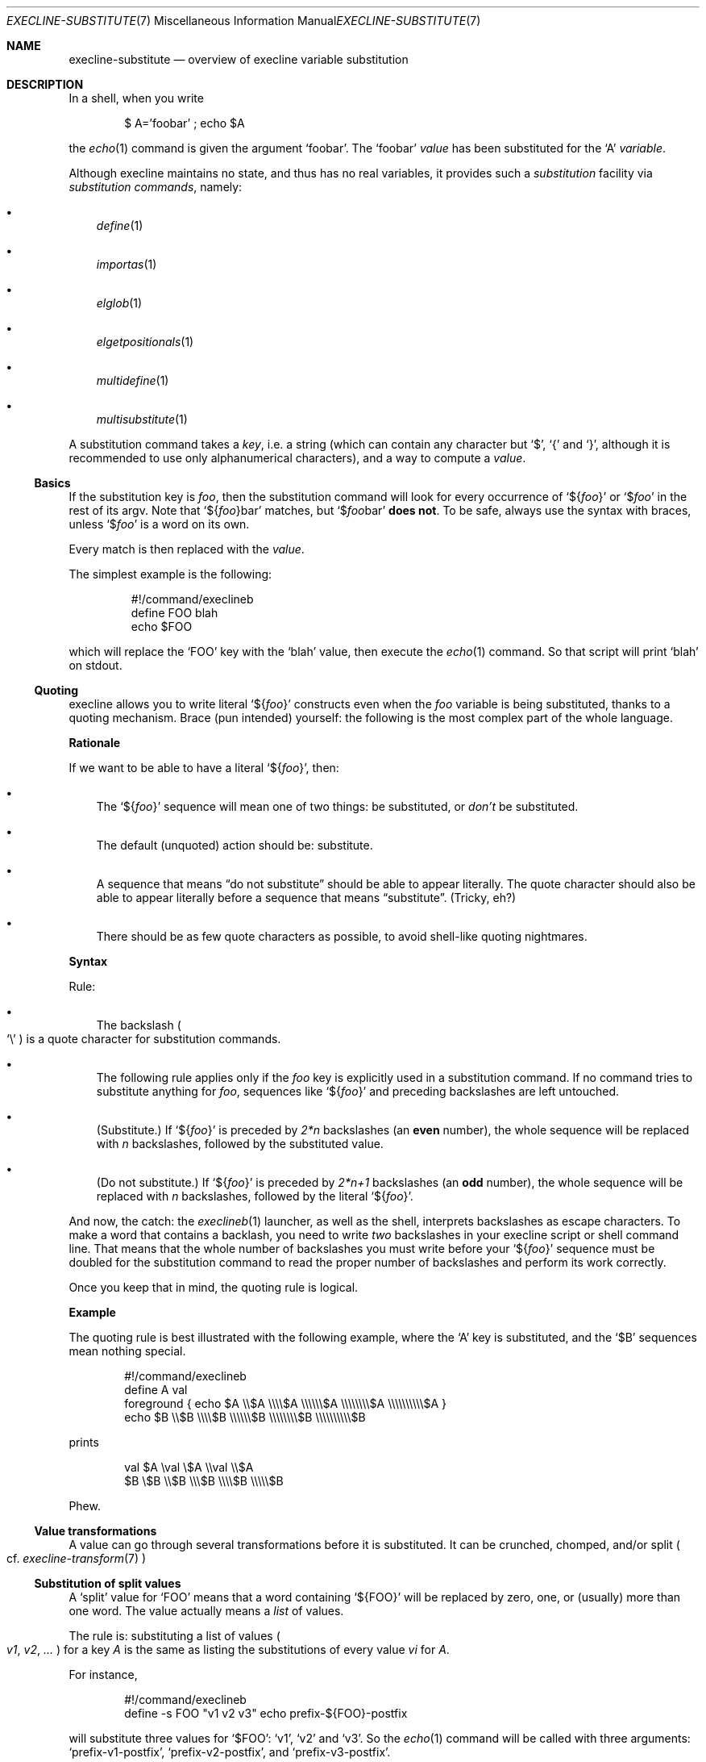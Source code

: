 .Dd April 16, 2024
.Dt EXECLINE-SUBSTITUTE 7
.Os
.Sh NAME
.Nm execline-substitute
.Nd overview of execline variable substitution
.Sh DESCRIPTION
In a shell, when you write
.Bd -literal -offset indent
$ A='foobar' ; echo $A
.Ed
.Pp
the
.Xr echo 1
command is given the argument
.Ql foobar .
The
.Ql foobar
.Em value
has been substituted for the
.Ql A
.Em variable .
.Pp
Although execline maintains no state, and thus has no real variables,
it provides such a
.Em substitution
facility via
.Em substitution commands ,
namely:
.Bl -bullet -width x
.It
.Xr define 1
.It
.Xr importas 1
.It
.Xr elglob 1
.It
.Xr elgetpositionals 1
.It
.Xr multidefine 1
.It
.Xr multisubstitute 1
.El
.Pp
A substitution command takes a
.Em key ,
i.e. a string (which can contain any character but
.Ql $ ,
.Ql {
and
.Ql } ,
although it is recommended to use only alphanumerical characters), and
a way to compute a
.Em value .
.Ss Basics
If the substitution key is
.Ar foo ,
then the substitution command will look for every occurrence of
.Ql ${ Ns Ar foo Ns }
or
.Ql $ Ns Ar foo
in the rest of its argv.
Note that
.Ql ${ Ns Ar foo Ns }bar
matches, but
.Ql $ Ns Ar foo Ns bar
.Sy does not .
To be safe, always use the syntax with braces, unless
.Ql $ Ns Ar foo
is a word on its own.
.Pp
Every match is then replaced with the
.Em value .
.Pp
The simplest example is the following:
.Bd -literal -offset literal
#!/command/execlineb
define FOO blah
echo $FOO
.Ed
.Pp
which will replace the
.Ql FOO
key with the
.Ql blah
value, then execute the
.Xr echo 1
command.
So that script will print
.Ql blah
on stdout.
.Ss Quoting
execline allows you to write literal
.Ql ${ Ns Ar foo Ns }
constructs even when the
.Ar foo
variable is being substituted, thanks to a quoting mechanism.
Brace (pun intended) yourself: the following is the most complex part
of the whole language.
.Pp
.Sy Rationale
.Pp
If we want to be able to have a literal
.Ql ${ Ns Ar foo Ns } ,
then:
.Bl -bullet -width x
.It
The
.Ql ${ Ns Ar foo Ns }
sequence will mean one of two things: be substituted, or
.Em don't
be substituted.
.It
The default (unquoted) action should be: substitute.
.It
A sequence that means
.Dq do not substitute
should be able to appear literally.
The quote character should also be able to appear literally before a
sequence that means
.Dq substitute .
(Tricky, eh?)
.It
There should be as few quote characters as possible, to avoid
shell-like quoting nightmares.
.El
.Pp
.Sy Syntax
.Pp
Rule:
.Bl -bullet -width x
.It
The backslash
.Po
.Ql \e
.Pc
is a quote character for substitution commands.
.It
The following rule applies only if the
.Ar foo
key is explicitly used in a substitution command.
If no command tries to substitute anything for
.Ar foo ,
sequences like
.Ql ${ Ns Ar foo Ns }
and preceding backslashes are left untouched.
.It
(Substitute.)
If
.Ql ${ Ns Ar foo Ns }
is preceded by
.Ar 2*n
backslashes
(an
.Sy even
number), the whole sequence will be replaced with
.Ar n
backslashes, followed by the substituted value.
.It
(Do not substitute.)
If
.Ql ${ Ns Ar foo Ns }
is preceded by
.Ar 2*n+1
backslashes
(an
.Sy odd
number), the whole sequence will be replaced with
.Ar n
backslashes, followed by the literal
.Ql ${ Ns Ar foo Ns } .
.El
.Pp
And now, the catch: the
.Xr execlineb 1
launcher, as well as the shell, interprets backslashes as escape
characters.
To make a word that contains a backlash, you need to write
.Em two
backslashes in your execline script or shell command line.
That means that the whole number of backslashes you must write before
your
.Ql ${ Ns Ar foo Ns }
sequence must be doubled for the substitution command to read the
proper number of backslashes and perform its work correctly.
.Pp
Once you keep that in mind, the quoting rule is logical.
.Pp
.Sy Example
.Pp
The quoting rule is best illustrated with the following example, where
the
.Ql A
key is substituted, and the
.Ql $B
sequences mean nothing special.
.Bd -literal -offset indent
#!/command/execlineb
define A val
foreground { echo $A \e\e$A \e\e\e\e$A \e\e\e\e\e\e$A \e\e\e\e\e\e\e\e$A \e\e\e\e\e\e\e\e\e\e$A }
             echo $B \e\e$B \e\e\e\e$B \e\e\e\e\e\e$B \e\e\e\e\e\e\e\e$B \e\e\e\e\e\e\e\e\e\e$B
.Ed
.Pp
prints
.Bd -literal -offset indent
val $A \eval \e$A \e\eval \e\e$A
$B \e$B \e\e$B \e\e\e$B \e\e\e\e$B \e\e\e\e\e$B
.Ed
.Pp
Phew.
.Ss Value transformations
A value can go through several transformations before it is
substituted.
It can be crunched, chomped, and/or split
.Po
cf.\&
.Xr execline-transform 7
.Pc
.Ss Substitution of split values
A
.Ql split
value for
.Ql FOO
means that a word containing
.Ql ${FOO}
will be replaced by zero, one, or (usually) more than one word.
The value actually means a
.Em list
of values.
.Pp
The rule is: substituting a list of values
.Po
.Ar v1 ,
.Ar v2 ,
.Ar ...
.Pc
for a key
.Ar A
is the same as listing the substitutions of every value
.Ar v Ns Ar i
for
.Ar A .
.Pp
For instance,
.Bd -literal -offset indent
#!/command/execlineb
define -s FOO "v1 v2 v3" echo prefix-${FOO}-postfix
.Ed
.Pp
will substitute three values for
.Ql $FOO :
.Ql v1 ,
.Ql v2
and
.Ql v3 .
So the
.Xr echo 1
command will be called with three arguments:
.Ql prefix-v1-postfix ,
.Ql prefix-v2-postfix ,
and
.Ql prefix-v3-postfix .
.Pp
(Implementation note: the fact that word prefixes are kept is what
makes execline's subtitutions secure.
Blocks
.Po
cf.\&
.Xr execline-block 7
.Pc
are implemented via prefix space characters; a substitution occurring
inside a block will always produce words beginning with the right
amount of spaces, thus substituted values cannot prematurely terminate
a block.)
.Pp
.Sy Recursive substitutions
.Pp
A direct consequence of that rule is that substitutions will be
performed recursively if more than one key appears in one word and the
values for those keys are split.
Parallel substitutions are performed from left to right.
For instance, in
.Bd -literal -offset indent
#!/command/execlineb
define -s B "1 2 3" echo ${B}x${B}
.Ed
.Pp
the
.Ql ${B}x${B}
word will be replaced with
.Em nine
words:
.Ql 1x1 ,
.Ql 1x2 ,
.Ql 1x3 ,
.Ql 2x1 ,
.Ql 2x2 ,
.Ql 2x3 ,
.Ql 3x1 ,
.Ql 3x2 ,
and
.Ql 3x3 ,
in that order.
.Pp
Here is an example with two distinct substitutions in parallel:
.Bd -literal -offset indent
#!/command/execlineb
multisubstitute
{
  define -s A "a b c d"
  define -s B "1 2 3"
}
echo ${A}x${B}
.Ed
.Pp
The
.Ql ${A}x${B}
word will be replaced with
.Em twelve
words:
.Ql ax1 ,
.Ql ax2 ,
.Ql ax3 ,
.Ql bx1 ,
.Ql bx2 ,
.Ql bx3 ,
.Ql cx1 ,
.Ql cx2 ,
.Ql cx3 ,
.Ql dx1 ,
.Ql dx2 ,
and
.Ql dx3 ,
in that order.
You can check that the order of the
.Ql define
directives in
.Xr multisubstitute 1
does not matter.
.Pp
If the left-to-right order does not suit you, then you should perform
.Em serial
substitutions.
For instance, the previous script can be replaced with
.Bd -literal -offset indent
#!/command/execlineb
define -s B "1 2 3"
define -s A "a b c d"
echo ${A}x${B}
.Ed
.Pp
and will substitute
.Ql ${B}
first, then
.Ql ${A} .
So it will print
.Bd -literal -offset indent
ax1 bx1 cx1 dx1 ax2 bx2 cx2 dx2 ax3 bx3 cx3 dx3
.Ed
.Pp
in that order.
.Ss Not for the faint of heart
If you think you have mastered the art of execline substitution, then
you can try to do better than these people:
.Bl -bullet -width x
.It
Jo\(:el Riou[1] wrote the first execlineb quine[2], using
only
.Xr echo 1
as non-execline external command.
.It
Shortly after, Paul Jarc[3] wrote a much shorter quine[4], using
.Xr echo 1
and
.Xr env 1
as non-execline external commands.
He also wrote a revised version[5], using only
.Xr echo 1 ,
and a shorter definitive version[6].
The last one is probably very close to the shortest possible execline
quine.
.It
David Madore[7] wrote another quine[8], using
.Xr printf 1 .
His quine is longer than the other ones, but is well-commented and can
be used as a tutorial on how to write quines. :)
.El
.Sh SEE ALSO
.Xr define 1 ,
.Xr echo 1 ,
.Xr elgetpositionals 1 ,
.Xr elglob 1 ,
.Xr env 1 ,
.Xr execlineb 1 ,
.Xr importas 1 ,
.Xr multidefine 1 ,
.Xr multisubstitute 1 ,
.Xr multisubstitute 1 ,
.Xr printf 1 ,
.Xr execline-block 7 ,
.Xr execline-transform 7
.Pp
[1]
.Lk http://jriou.org/
.Pp
[2]
.Lk https://skarnet.org/software/execline/quine-jriou.txt
.Pp
[3]
.Lk https://code.dogmap.org/
.Pp
[4]
.Lk https://skarnet.org/software/execline/quine-prj.txt
.Pp
[5]
.Lk https://skarnet.org/software/execline/quine-prj-2.txt
.Pp
[6]
.Lk https://skarnet.org/software/execline/quine-prj-3.txt
.Pp
[7]
.Lk http://www.madore.org/~david/
.Pp
[8]
.Lk https://skarnet.org/software/execline/quine-dam.txt
.Pp
This man page is ported from the authoritative documentation at:
.Lk https://skarnet.org/software/execline/el_substitute.html
.Sh AUTHORS
.An Laurent Bercot
.An Alexis Ao Mt flexibeast@gmail.com Ac (man page port)
